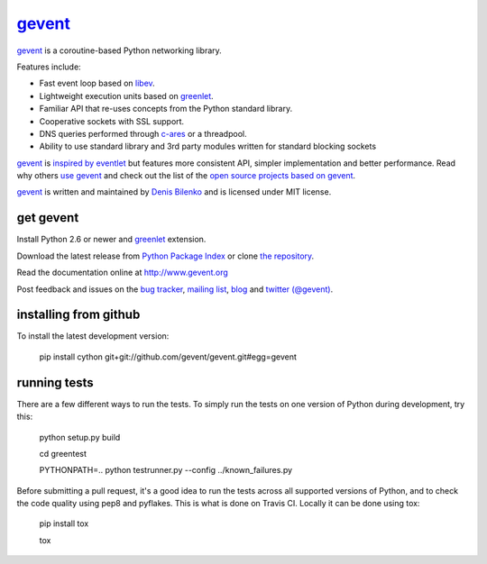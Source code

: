 gevent_
=======

gevent_ is a coroutine-based Python networking library.

Features include:

* Fast event loop based on libev_.
* Lightweight execution units based on greenlet_.
* Familiar API that re-uses concepts from the Python standard library.
* Cooperative sockets with SSL support.
* DNS queries performed through c-ares_ or a threadpool.
* Ability to use standard library and 3rd party modules written for standard blocking sockets

gevent_ is `inspired by eventlet`_ but features more consistent API, simpler implementation and better performance. Read why others `use gevent`_ and check out the list of the `open source projects based on gevent`_.

gevent_ is written and maintained by `Denis Bilenko`_ and is licensed under MIT license.


get gevent
----------

Install Python 2.6 or newer and greenlet_ extension.

Download the latest release from `Python Package Index`_ or clone `the repository`_.

Read the documentation online at http://www.gevent.org

Post feedback and issues on the `bug tracker`_, `mailing list`_, blog_ and `twitter (@gevent)`_.


installing from github
----------------------

To install the latest development version:

  pip install cython git+git://github.com/gevent/gevent.git#egg=gevent


running tests
-------------

There are a few different ways to run the tests. To simply run the
tests on one version of Python during development, try this:

  python setup.py build

  cd greentest

  PYTHONPATH=.. python testrunner.py --config ../known_failures.py

Before submitting a pull request, it's a good idea to run the tests
across all supported versions of Python, and to check the code quality
using pep8 and pyflakes. This is what is done on Travis CI. Locally it
can be done using tox:

  pip install tox

  tox


.. _gevent: http://www.gevent.org
.. _greenlet: http://pypi.python.org/pypi/greenlet
.. _libev: http://libev.schmorp.de/
.. _c-ares: http://c-ares.haxx.se/
.. _inspired by eventlet: http://blog.gevent.org/2010/02/27/why-gevent/
.. _use gevent: http://groups.google.com/group/gevent/browse_thread/thread/4de9703e5dca8271
.. _open source projects based on gevent: https://github.com/gevent/gevent/wiki/Projects
.. _Denis Bilenko: http://denisbilenko.com
.. _Python Package Index: http://pypi.python.org/pypi/gevent
.. _the repository: https://github.com/gevent/gevent
.. _bug tracker: https://github.com/gevent/gevent/wiki/Projects
.. _mailing list: http://groups.google.com/group/gevent
.. _blog: http://blog.gevent.org
.. _twitter (@gevent): http://twitter.com/gevent
